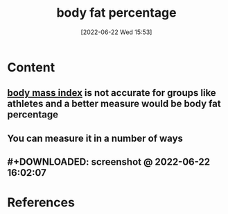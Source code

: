 :PROPERTIES:
:ID:       d6a2a9c4-8f38-4504-bec6-2787bd5d1964
:END:
#+title: body fat percentage
#+date: [2022-06-22 Wed 15:53]
#+filetags: :Health:Exercise:

* Content
** [[id:7f5f78f3-873b-4faf-aed3-dbc5d4dfb017][body mass index]] is not accurate for groups like athletes and a better measure would be body fat percentage
** You can measure it in a number of ways
** #+DOWNLOADED: screenshot @ 2022-06-22 16:02:07
[[file:../../Pictures/org-downloads/Content/2022-06-22_16-02-07_screenshot.png]]
* References